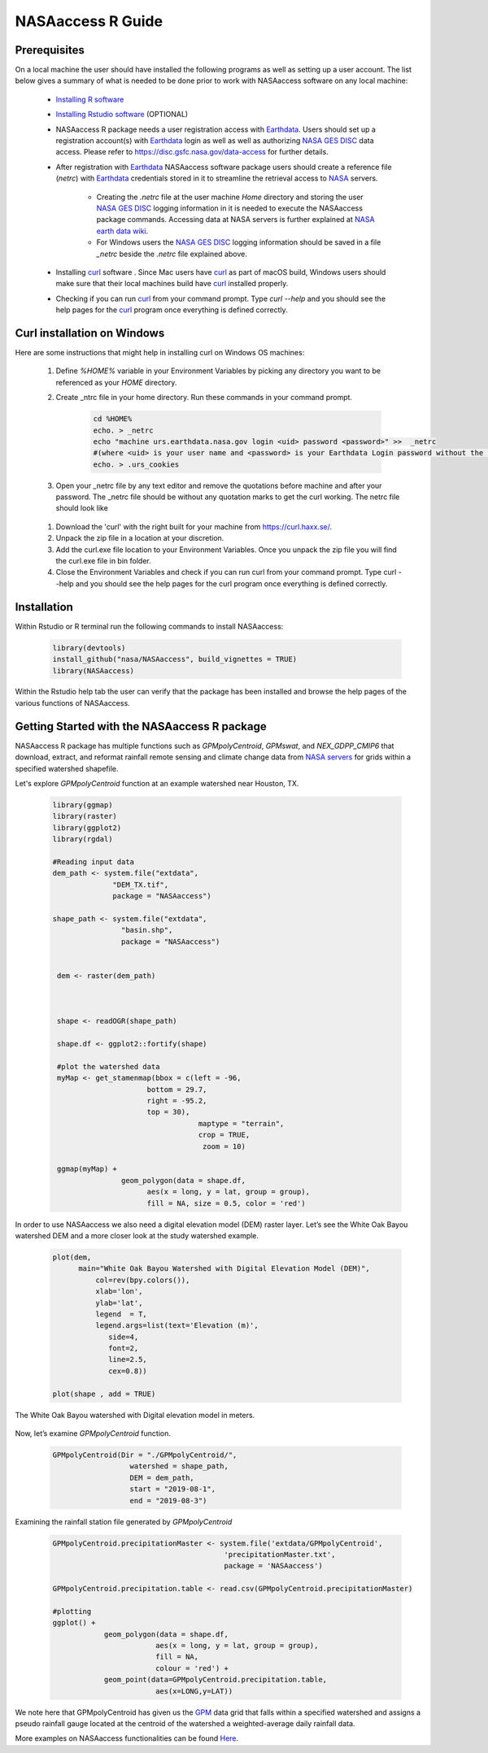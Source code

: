 ===============================
NASAaccess R Guide
===============================


Prerequisites
*************

On a local machine the user should have installed the following programs as well as setting up a user account.  The list below gives a summary of what is needed to be done prior to work with NASAaccess software on any local machine:

  * `Installing R software <https://cloud.r-project.org/>`_

  *	`Installing Rstudio software <https://www.rstudio.com/>`_ (OPTIONAL)

  * NASAaccess R package needs a user registration access with `Earthdata <https://earthdata.nasa.gov/>`_. Users should set up a registration account(s) with `Earthdata <https://earthdata.nasa.gov/>`_ login as well as well as authorizing `NASA <https://www.nasa.gov/>`_ `GES DISC <https://disc.gsfc.nasa.gov/>`_ data access.  Please refer to https://disc.gsfc.nasa.gov/data-access for further details.

  * After registration with `Earthdata <https://earthdata.nasa.gov/>`_ NASAaccess software package users should create a reference file (*netrc*) with `Earthdata <https://earthdata.nasa.gov/>`_ credentials stored in it to streamline the retrieval access to `NASA <https://www.nasa.gov/>`_ servers.

      * Creating the *.netrc* file at the user machine *Home* directory and storing the user `NASA <https://www.nasa.gov/>`_ `GES DISC <https://disc.gsfc.nasa.gov/>`_ logging information in it is needed to execute the NASAaccess package commands. Accessing data at NASA servers is further explained at `NASA earth data wiki <https://wiki.earthdata.nasa.gov/display/EL/How+To+Access+Data+With+cURL+And+Wget>`_.

      * For Windows users the `NASA <https://www.nasa.gov/>`_ `GES DISC <https://disc.gsfc.nasa.gov/>`_ logging information should be saved in a file *\_netrc* beside the *.netrc* file explained above.

  * Installing `curl <https://curl.se/>`_ software .  Since Mac users have `curl <https://curl.se/>`_ as part of macOS build, Windows users should make sure that their local machines build have `curl <https://curl.se/>`_ installed properly.

  * Checking if you can run `curl <https://curl.se/>`_ from your command prompt.  Type `curl --help` and you should see the help pages for the `curl <https://curl.se/>`_ program once everything is defined correctly.



Curl installation on Windows
*****************************

Here are some instructions that might help in installing curl on Windows OS machines:


    #. Define `%HOME%` variable in your Environment Variables by picking any directory you want to be referenced as your `HOME` directory.

    #. Create _ntrc file in your home directory. Run these commands in your command prompt.

          .. code-block::


                   cd %HOME%
                   echo. > _netrc
                   echo "machine urs.earthdata.nasa.gov login <uid> password <password>" >>  _netrc
                   #(where <uid> is your user name and <password> is your Earthdata Login password without the brackets)
                   echo. > .urs_cookies


    #. Open your _netrc file by any text editor and remove the quotations before machine and after your password. The _netrc file should be without any quotation marks to get the curl working. The netrc file should look like

    .. figure::  images/netrc.png
          :scale: 50%
          :align: center
          :alt: netrc file layout


    #. Download the 'curl' with the right built for your machine from https://curl.haxx.se/.

    #. Unpack the zip file in a location at your discretion.

    #. Add the curl.exe file location to your Environment Variables. Once you unpack the zip file you will find the curl.exe file in bin folder.

    #. Close the Environment Variables and check if you can run curl from your command prompt. Type curl --help and you should see the help pages for the curl program once everything is defined correctly.




Installation
************

Within Rstudio or R terminal run the following commands to install NASAaccess:


      .. code-block::


          library(devtools)
          install_github("nasa/NASAaccess", build_vignettes = TRUE)
          library(NASAaccess)




Within the Rstudio help tab the user can verify that the package has been installed and browse the help pages of the various functions of NASAaccess.



Getting Started with the NASAaccess R package
*********************************************

NASAaccess R package has multiple functions such as `GPMpolyCentroid`, `GPMswat`, and `NEX_GDPP_CMIP6` that download, extract, and reformat rainfall remote sensing and climate change data from `NASA servers <https://gpm.nasa.gov/data/directory>`_ for grids within a specified watershed shapefile.

Let's explore `GPMpolyCentroid` function at an example watershed near Houston, TX.

     .. code-block::

          library(ggmap)
          library(raster)
          library(ggplot2)
          library(rgdal)

          #Reading input data
          dem_path <- system.file("extdata",
                        "DEM_TX.tif",
                        package = "NASAaccess")

          shape_path <- system.file("extdata",
                          "basin.shp",
                          package = "NASAaccess")


           dem <- raster(dem_path)



           shape <- readOGR(shape_path)

           shape.df <- ggplot2::fortify(shape)

           #plot the watershed data
           myMap <- get_stamenmap(bbox = c(left = -96,
                                bottom = 29.7,
                                right = -95.2,
                                top = 30),
                                            maptype = "terrain",
                                            crop = TRUE,
                                             zoom = 10)

           ggmap(myMap) +
                          geom_polygon(data = shape.df,
                                aes(x = long, y = lat, group = group),
                                fill = NA, size = 0.5, color = 'red')




.. figure::  images/unnamed-chunk-2-1.png
   :scale: 50%
   :align: center
   :alt: White Oak Bayou watershed

    The geographic layout of the White Oak Bayou watershed. Whiteoak Bayou is a tributary for the Buffalo Bayou River (Harris County, Texas).




In order to use NASAaccess we also need a digital elevation model (DEM) raster layer. Let’s see the White Oak Bayou watershed DEM and a more closer look at the study watershed example.

    .. code-block::

          plot(dem,
                main="White Oak Bayou Watershed with Digital Elevation Model (DEM)",
                    col=rev(bpy.colors()),
                    xlab='lon',
                    ylab='lat',
                    legend  = T,
                    legend.args=list(text='Elevation (m)',
                       side=4,
                       font=2,
                       line=2.5,
                       cex=0.8))

          plot(shape , add = TRUE)



.. figure::  images/unnamed-chunk-3-1.png
   :scale: 50%
   :align: center
   :alt: White Oak Bayou watershed (DEM)


   The White Oak Bayou watershed with Digital elevation model in meters.


Now, let’s examine `GPMpolyCentroid` function.


    .. code-block::

             GPMpolyCentroid(Dir = "./GPMpolyCentroid/",
                               watershed = shape_path,
                               DEM = dem_path,
                               start = "2019-08-1",
                               end = "2019-08-3")

Examining the rainfall station file generated by `GPMpolyCentroid`


    .. code-block::

            GPMpolyCentroid.precipitationMaster <- system.file('extdata/GPMpolyCentroid',
                                                    'precipitationMaster.txt',
                                                    package = 'NASAaccess')

            GPMpolyCentroid.precipitation.table <- read.csv(GPMpolyCentroid.precipitationMaster)

            #plotting
            ggplot() +
                        geom_polygon(data = shape.df,
                                    aes(x = long, y = lat, group = group),
                                    fill = NA,
                                    colour = 'red') +
                        geom_point(data=GPMpolyCentroid.precipitation.table,
                                    aes(x=LONG,y=LAT))



.. figure::  images/unnamed-chunk-9-1.png
   :scale: 50%
   :align: center
   :alt: White Oak Bayou watershed with GPM grid

    The White Oak Bayou watershed with GPM remote sensing data.




We note here that GPMpolyCentroid has given us the `GPM <https://gpm.nasa.gov/data/imerg>`_ data grid that falls within a specified watershed and assigns a pseudo rainfall gauge located at the centroid of the watershed a weighted-average daily rainfall data.


More examples on NASAaccess functionalities can be found `Here <https://imohamme.github.io/NASAaccess/articles/About.html>`_.

